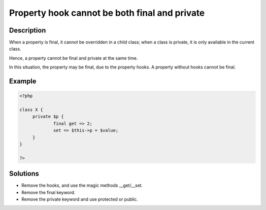 .. _property-hook-cannot-be-both-final-and-private:

Property hook cannot be both final and private
----------------------------------------------
 
.. meta::
	:description:
		Property hook cannot be both final and private: When a property is final, it cannot be overridden in a child class.
	:og:image: https://php-changed-behaviors.readthedocs.io/en/latest/_static/logo.png
	:og:type: article
	:og:title: Property hook cannot be both final and private
	:og:description: When a property is final, it cannot be overridden in a child class
	:og:url: https://php-errors.readthedocs.io/en/latest/messages/property-hook-cannot-be-both-final-and-private.html
	:og:locale: en
	:twitter:card: summary_large_image
	:twitter:site: @exakat
	:twitter:title: Property hook cannot be both final and private
	:twitter:description: Property hook cannot be both final and private: When a property is final, it cannot be overridden in a child class
	:twitter:creator: @exakat
	:twitter:image:src: https://php-changed-behaviors.readthedocs.io/en/latest/_static/logo.png

.. raw:: html

	<script type="application/ld+json">{"@context":"https:\/\/schema.org","@graph":[{"@type":"WebPage","@id":"https:\/\/php-errors.readthedocs.io\/en\/latest\/tips\/property-hook-cannot-be-both-final-and-private.html","url":"https:\/\/php-errors.readthedocs.io\/en\/latest\/tips\/property-hook-cannot-be-both-final-and-private.html","name":"Property hook cannot be both final and private","isPartOf":{"@id":"https:\/\/www.exakat.io\/"},"datePublished":"Sun, 29 Dec 2024 17:41:19 +0000","dateModified":"Sun, 29 Dec 2024 17:41:19 +0000","description":"When a property is final, it cannot be overridden in a child class","inLanguage":"en-US","potentialAction":[{"@type":"ReadAction","target":["https:\/\/php-tips.readthedocs.io\/en\/latest\/tips\/property-hook-cannot-be-both-final-and-private.html"]}]},{"@type":"WebSite","@id":"https:\/\/www.exakat.io\/","url":"https:\/\/www.exakat.io\/","name":"Exakat","description":"Smart PHP static analysis","inLanguage":"en-US"}]}</script>

Description
___________
 
When a property is final, it cannot be overridden in a child class; when a class is private, it is only available in the current class. 

Hence, a property cannot be final and private at the same time. 

In this situation, the property may be final, due to the property hooks. A property without hooks cannot be final.

Example
_______

.. code-block:: php

   <?php
   
   class X {
   	private $p {
   		final get => 2;
   		set => $this->p = $value;
   	}
   }
   
   ?>

Solutions
_________

+ Remove the hooks, and use the magic methods __get/__set.
+ Remove the final keyword.
+ Remove the private keyword and use protected or public.
